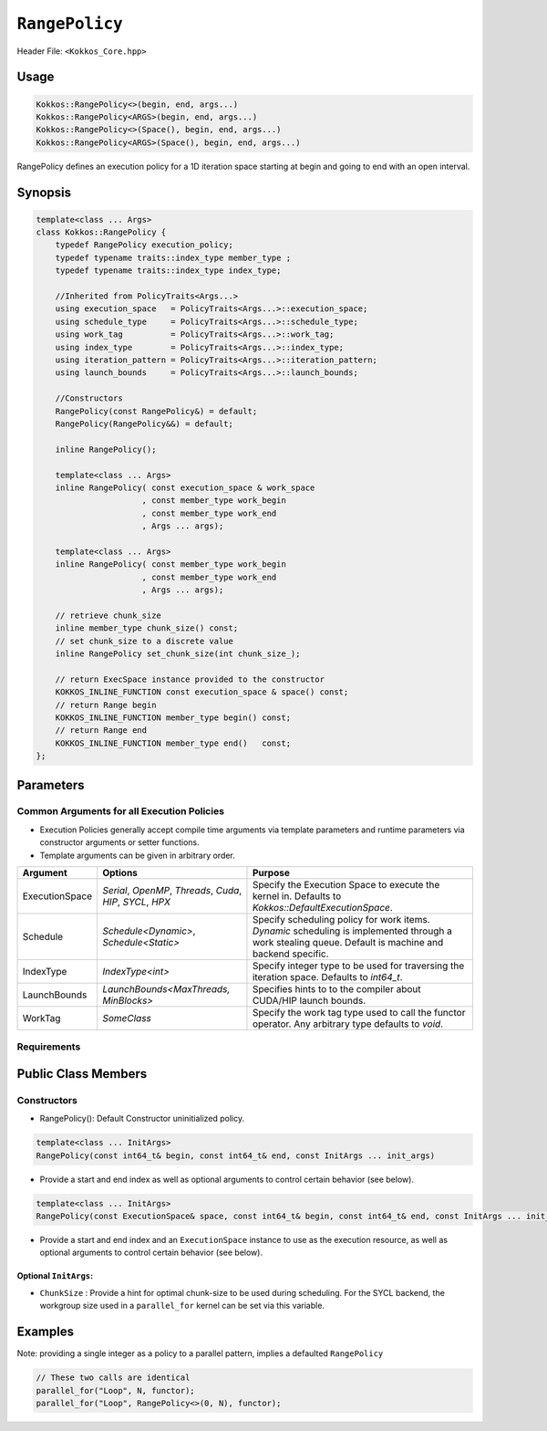 ``RangePolicy``
===============

.. role::cpp(code)
    :language: cpp

Header File: ``<Kokkos_Core.hpp>``

Usage
-----

.. code-block:: cpp

    Kokkos::RangePolicy<>(begin, end, args...)
    Kokkos::RangePolicy<ARGS>(begin, end, args...)
    Kokkos::RangePolicy<>(Space(), begin, end, args...)
    Kokkos::RangePolicy<ARGS>(Space(), begin, end, args...)

RangePolicy defines an execution policy for a 1D iteration space starting at begin and going to end with an open interval. 

Synopsis 
--------

.. code-block:: cpp
        
    template<class ... Args>
    class Kokkos::RangePolicy {
        typedef RangePolicy execution_policy;
        typedef typename traits::index_type member_type ;
        typedef typename traits::index_type index_type;

        //Inherited from PolicyTraits<Args...> 
        using execution_space   = PolicyTraits<Args...>::execution_space;
        using schedule_type     = PolicyTraits<Args...>::schedule_type;
        using work_tag          = PolicyTraits<Args...>::work_tag;
        using index_type        = PolicyTraits<Args...>::index_type;
        using iteration_pattern = PolicyTraits<Args...>::iteration_pattern;
        using launch_bounds     = PolicyTraits<Args...>::launch_bounds;

        //Constructors
        RangePolicy(const RangePolicy&) = default;
        RangePolicy(RangePolicy&&) = default;

        inline RangePolicy();

        template<class ... Args>
        inline RangePolicy( const execution_space & work_space
                          , const member_type work_begin
                          , const member_type work_end
                          , Args ... args);

        template<class ... Args>
        inline RangePolicy( const member_type work_begin
                          , const member_type work_end
                          , Args ... args);

        // retrieve chunk_size
        inline member_type chunk_size() const;
        // set chunk_size to a discrete value
        inline RangePolicy set_chunk_size(int chunk_size_);

        // return ExecSpace instance provided to the constructor
        KOKKOS_INLINE_FUNCTION const execution_space & space() const;
        // return Range begin 
        KOKKOS_INLINE_FUNCTION member_type begin() const;
        // return Range end 
        KOKKOS_INLINE_FUNCTION member_type end()   const;
    };

Parameters
----------

Common Arguments for all Execution Policies
~~~~~~~~~~~~~~~~~~~~~~~~~~~~~~~~~~~~~~~~~~~

* Execution Policies generally accept compile time arguments via template parameters and runtime parameters via constructor arguments or setter functions.

* Template arguments can be given in arbitrary order.

+-------------------+---------------------------------------------------------------+-------------------------------------------------------------------------------------------------------------------------------------------------------+
| Argument          | Options                                                       | Purpose                                                                                                                                               |
+===================+===============================================================+=======================================================================================================================================================+
| ExecutionSpace    | `Serial`, `OpenMP`, `Threads`, `Cuda`, `HIP`, `SYCL`, `HPX`   | Specify the Execution Space to execute the kernel in. Defaults to `Kokkos::DefaultExecutionSpace`.                                                    |
+-------------------+---------------------------------------------------------------+-------------------------------------------------------------------------------------------------------------------------------------------------------+
| Schedule          | `Schedule<Dynamic>`, `Schedule<Static>`                       | Specify scheduling policy for work items. `Dynamic` scheduling is implemented through a work stealing queue. Default is machine and backend specific. |
+-------------------+---------------------------------------------------------------+-------------------------------------------------------------------------------------------------------------------------------------------------------+
| IndexType         | `IndexType<int>`                                              | Specify integer type to be used for traversing the iteration space. Defaults to `int64_t`.                                                            |
+-------------------+---------------------------------------------------------------+-------------------------------------------------------------------------------------------------------------------------------------------------------+
| LaunchBounds      | `LaunchBounds<MaxThreads, MinBlocks>`                         | Specifies hints to to the compiler about CUDA/HIP launch bounds.                                                                                      |
+-------------------+---------------------------------------------------------------+-------------------------------------------------------------------------------------------------------------------------------------------------------+
| WorkTag           | `SomeClass`                                                   | Specify the work tag type used to call the functor operator. Any arbitrary type defaults to `void`.                                                   |
+-------------------+---------------------------------------------------------------+-------------------------------------------------------------------------------------------------------------------------------------------------------+

Requirements
~~~~~~~~~~~~

Public Class Members
--------------------

Constructors
~~~~~~~~~~~~
 
* RangePolicy(): Default Constructor uninitialized policy.

.. code-block:: cpp

   template<class ... InitArgs> 
   RangePolicy(const int64_t& begin, const int64_t& end, const InitArgs ... init_args)

* Provide a start and end index as well as optional arguments to control certain behavior (see below).
   
.. code-block:: cpp

   template<class ... InitArgs> 
   RangePolicy(const ExecutionSpace& space, const int64_t& begin, const int64_t& end, const InitArgs ... init_args)
   
* Provide a start and end index and an ``ExecutionSpace`` instance to use as the execution resource, as well as optional arguments to control certain behavior (see below).

Optional ``InitArgs``:
^^^^^^^^^^^^^^^^^^^^^^

* ``ChunkSize`` : Provide a hint for optimal chunk-size to be used during scheduling. For the SYCL backend, the workgroup size used in a ``parallel_for`` kernel can be set via this variable. 

Examples
--------

.. cpp:function:: RangePolicy<> policy_1(0, N);

.. cpp:function:: RangePolicy<Cuda> policy_2(5,N-5);

.. cpp:function:: RangePolicy<Schedule<Dynamic>, OpenMP> policy_3(n,m);

.. cpp:function:: RangePolicy<IndexType<int>, Schedule<Dynamic>> policy_4(0, K);

.. cpp:function:: RangePolicy<> policy_6(-3,N+3, ChunkSize(8));

.. cpp:function:: RangePolicy<OpenMP> policy_7(OpenMP(), 0, N, ChunkSize(4));

Note: providing a single integer as a policy to a parallel pattern, implies a defaulted ``RangePolicy``

.. code-block:: cpp

    // These two calls are identical
    parallel_for("Loop", N, functor);
    parallel_for("Loop", RangePolicy<>(0, N), functor);
